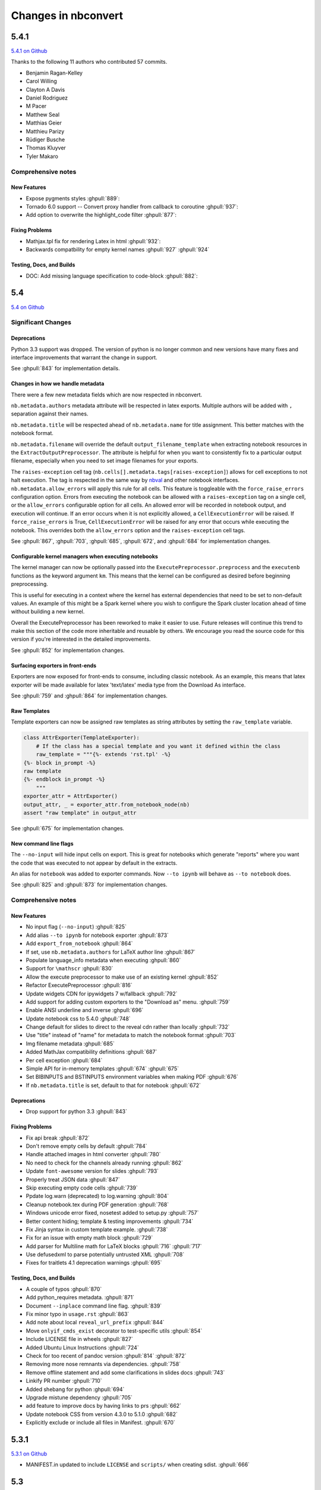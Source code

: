 .. _changelog:

====================
Changes in nbconvert
====================

5.4.1
-----
`5.4.1 on Github <https://github.com/jupyter/nbconvert/milestones/5.4.1>`__

Thanks to the following 11 authors who contributed 57 commits.

* Benjamin Ragan-Kelley
* Carol Willing
* Clayton A Davis
* Daniel Rodriguez
* M Pacer
* Matthew Seal
* Matthias Geier
* Matthieu Parizy
* Rüdiger Busche
* Thomas Kluyver
* Tyler Makaro

Comprehensive notes
~~~~~~~~~~~~~~~~~~~

New Features
++++++++++++
- Expose pygments styles :ghpull:`889`:
- Tornado 6.0 support -- Convert proxy handler from callback to coroutine :ghpull:`937`:
- Add option to overwrite the highlight_code filter :ghpull:`877`:

Fixing Problems
+++++++++++++++
- Mathjax.tpl fix for rendering Latex in html :ghpull:`932`:
- Backwards compatbility for empty kernel names :ghpull:`927` :ghpull:`924`

Testing, Docs, and Builds
+++++++++++++++++++++++++
- DOC: Add missing language specification to code-block :ghpull:`882`:

5.4
---
`5.4 on Github <https://github.com/jupyter/nbconvert/milestones/5.4>`__

Significant Changes
~~~~~~~~~~~~~~~~~~~

Deprecations
++++++++++++

Python 3.3 support was dropped. The version of python is no longer common and new versions have many fixes and interface improvements that warrant the change in support.

See :ghpull:`843` for implementation details.

Changes in how we handle metadata
+++++++++++++++++++++++++++++++++

There were a few new metadata fields which are now respected in nbconvert.

``nb.metadata.authors`` metadata attribute will be respected in latex exports. Multiple authors will be added with ``,`` separation against their names.

``nb.metadata.title`` will be respected ahead of ``nb.metadata.name`` for title assignment. This better matches with the notebook format.

``nb.metadata.filename`` will override the default ``output_filename_template`` when extracting notebook resources in the ``ExtractOutputPreprocessor``. The attribute is helpful for when you want to consistently fix to a particular output filename, especially when you need to set image filenames for your exports.

The ``raises-exception`` cell tag (``nb.cells[].metadata.tags[raises-exception]``) allows for cell exceptions to not halt execution. The tag is respected in the same way by `nbval <https://github.com/computationalmodelling/nbval>`_ and other notebook interfaces. ``nb.metadata.allow_errors`` will apply this rule for all cells. This feature is toggleable with the ``force_raise_errors`` configuration option.
Errors from executing the notebook can be allowed with a ``raises-exception`` tag on a single cell, or the ``allow_errors`` configurable option for all cells. An allowed error will be recorded in notebook output, and execution will continue.
If an error occurs when it is not explicitly allowed, a ``CellExecutionError`` will be raised.
If ``force_raise_errors`` is True, ``CellExecutionError`` will be raised for any error that occurs while executing the notebook. This overrides both the ``allow_errors`` option and the ``raises-exception`` cell tags.

See :ghpull:`867`, :ghpull:`703`, :ghpull:`685`, :ghpull:`672`, and :ghpull:`684` for implementation changes.

Configurable kernel managers when executing notebooks
+++++++++++++++++++++++++++++++++++++++++++++++++++++

The kernel manager can now be optionally passed into the ``ExecutePreprocessor.preprocess`` and the ``executenb`` functions as the keyword argument ``km``. This means that the kernel can be configured as desired before beginning preprocessing.

This is useful for executing in a context where the kernel has external dependencies that need to be set to non-default values. An example of this might be a Spark kernel where you wish to configure the Spark cluster location ahead of time without building a new kernel.

Overall the ExecutePreprocessor has been reworked to make it easier to use. Future releases will continue this trend to make this section of the code more inheritable and reusable by others. We encourage you read the source code for this version if you're interested in the detailed improvements.

See :ghpull:`852` for implementation changes.

Surfacing exporters in front-ends
+++++++++++++++++++++++++++++++++

Exporters are now exposed for front-ends to consume, including classic notebook. As an example, this means that latex exporter will be made available for latex 'text/latex' media type from the Download As interface.

See :ghpull:`759` and :ghpull:`864` for implementation changes.

Raw Templates
+++++++++++++

Template exporters can now be assigned raw templates as string attributes by setting the ``raw_template`` variable.

.. code-block:: python

  class AttrExporter(TemplateExporter):
      # If the class has a special template and you want it defined within the class
      raw_template = """{%- extends 'rst.tpl' -%}
  {%- block in_prompt -%}
  raw template
  {%- endblock in_prompt -%}
      """
  exporter_attr = AttrExporter()
  output_attr, _ = exporter_attr.from_notebook_node(nb)
  assert "raw template" in output_attr

See :ghpull:`675` for implementation changes.

New command line flags
++++++++++++++++++++++

The ``--no-input`` will hide input cells on export. This is great for notebooks which generate "reports" where you want the code that was executed to not appear by default in the extracts.

An alias for ``notebook`` was added to exporter commands. Now ``--to ipynb`` will behave as ``--to notebook`` does.

See :ghpull:`825` and :ghpull:`873` for implementation changes.

Comprehensive notes
~~~~~~~~~~~~~~~~~~~

New Features
++++++++++++
- No input flag (``--no-input``) :ghpull:`825`
- Add alias ``--to ipynb`` for notebook exporter :ghpull:`873`
- Add ``export_from_notebook`` :ghpull:`864`
- If set, use ``nb.metadata.authors`` for LaTeX author line :ghpull:`867`
- Populate language_info metadata when executing :ghpull:`860`
- Support for ``\mathscr`` :ghpull:`830`
- Allow the execute preprocessor to make use of an existing kernel :ghpull:`852`
- Refactor ExecutePreprocessor :ghpull:`816`
- Update widgets CDN for ipywidgets 7 w/fallback :ghpull:`792`
- Add support for adding custom exporters to the "Download as" menu. :ghpull:`759`
- Enable ANSI underline and inverse :ghpull:`696`
- Update notebook css to 5.4.0 :ghpull:`748`
- Change default for slides to direct to the reveal cdn rather than locally :ghpull:`732`
- Use "title" instead of "name" for metadata to match the notebook format :ghpull:`703`
- Img filename metadata :ghpull:`685`
- Added MathJax compatibility definitions :ghpull:`687`
- Per cell exception :ghpull:`684`
- Simple API for in-memory templates :ghpull:`674` :ghpull:`675`
- Set BIBINPUTS and BSTINPUTS environment variables when making PDF :ghpull:`676`
- If ``nb.metadata.title`` is set, default to that for notebook :ghpull:`672`

Deprecations
++++++++++++
- Drop support for python 3.3 :ghpull:`843`

Fixing Problems
+++++++++++++++
- Fix api break :ghpull:`872`
- Don't remove empty cells by default :ghpull:`784`
- Handle attached images in html converter :ghpull:`780`
- No need to check for the channels already running :ghpull:`862`
- Update ``font-awesome`` version for slides :ghpull:`793`
- Properly treat JSON data :ghpull:`847`
- Skip executing empty code cells :ghpull:`739`
- Ppdate log.warn (deprecated) to log.warning :ghpull:`804`
- Cleanup notebook.tex during PDF generation :ghpull:`768`
- Windows unicode error fixed, nosetest added to setup.py :ghpull:`757`
- Better content hiding; template & testing improvements :ghpull:`734`
- Fix Jinja syntax in custom template example. :ghpull:`738`
- Fix for an issue with empty math block :ghpull:`729`
- Add parser for Multiline math for LaTeX blocks :ghpull:`716` :ghpull:`717`
- Use defusedxml to parse potentially untrusted XML :ghpull:`708`
- Fixes for traitlets 4.1 deprecation warnings :ghpull:`695`

Testing, Docs, and Builds
+++++++++++++++++++++++++
- A couple of typos :ghpull:`870`
- Add python_requires metadata. :ghpull:`871`
- Document ``--inplace`` command line flag. :ghpull:`839`
- Fix minor typo in ``usage.rst`` :ghpull:`863`
- Add note about local ``reveal_url_prefix`` :ghpull:`844`
- Move ``onlyif_cmds_exist`` decorator to test-specific utils :ghpull:`854`
- Include LICENSE file in wheels :ghpull:`827`
- Added Ubuntu Linux Instructions :ghpull:`724`
- Check for too recent of pandoc version :ghpull:`814` :ghpull:`872`
- Removing more nose remnants via dependencies. :ghpull:`758`
- Remove offline statement and add some clarifications in slides docs :ghpull:`743`
- Linkify PR number :ghpull:`710`
- Added shebang for python :ghpull:`694`
- Upgrade mistune dependency :ghpull:`705`
- add feature to improve docs by having links to prs :ghpull:`662`
- Update notebook CSS from version 4.3.0 to 5.1.0 :ghpull:`682`
- Explicitly exclude or include all files in Manifest. :ghpull:`670`

5.3.1
-----
`5.3.1 on Github <https://github.com/jupyter/nbconvert/milestones/5.3.1>`__

- MANIFEST.in updated to include ``LICENSE`` and ``scripts/`` when creating sdist. :ghpull:`666`

5.3
---
`5.3 on Github <https://github.com/jupyter/nbconvert/milestones/5.3>`__

Major features
~~~~~~~~~~~~~~

Tag Based Element Filtering
+++++++++++++++++++++++++++

For removing individual elements from notebooks, we need a way to signal to
nbconvert that the elements should be removed. With this release, we introduce
the use of tags for that purpose.

Tags are user-defined strings attached to cells or outputs. They are stored in
cell or output metadata. For more on tags see the `nbformat docs on cell
metadata <http://nbformat.readthedocs.io/en/latest/format_description.html#cell-metadata>`__.

**Usage**:

1. Apply tags to the elements that you want to remove.

For removing an entire cell, the cell input, or all cell outputs apply the tag
to the cell.

For removing individual outputs, put the tag in the output metadata
using a call like ``display(your_output_element, metadata={tags=[<your_tags_here>]})``.

*NB*: Use different tags depending on whether you want to remove the entire cell, the input, all outputs, or individual outputs.

2. Add the tags for removing the different kinds of elements to the following
   traitlets. Which kind of element you want to remove determines which
   traitlet you add the tags to.

The following traitlets remove elements of different kinds:

- ``remove_cell_tags``: removes cells
- ``remove_input_tags``: removes inputs
- ``remove_all_outputs_tag``: removes all outputs
- ``remove_single_output_tag``: removes individual outputs

Comprehensive notes
~~~~~~~~~~~~~~~~~~~

- new: configurable ``browser`` in ServePostProcessor :ghpull:`618`
- new: ``--clear-output`` command line flag to clear output in-place :ghpull:`619`
- new: remove elements based on tags with ``TagRemovePreprocessor``. :ghpull:`640`, :ghpull:`643`
- new: CellExecutionError can now be imported from ``nbconvert.preprocessors`` :ghpull:`656`
- new: slides now can enable scrolling and custom transitions :ghpull:`600`

- docs: Release instructions for nbviewer-deploy
- docs: improved instructions for handling errors using the ``ExecutePreprocessor`` :ghpull:`656`

- tests: better height/width metadata testing for images in rst & html :ghpull:`601` :ghpull:`602`
- tests: normalise base64 output data to avoid false positives :ghpull:`650`
- tests: normalise ipython traceback messages to handle old and new style :ghpull:`631`

- bug: mathjax obeys ``\\(\\)`` & ``\\[\\]`` (both nbconvert & pandoc) :ghpull:`609` :ghpull:`617`
- bug: specify default templates using extensions :ghpull:`639`
- bug: fix pandoc version number :ghpull:`638`
- bug: require recent mistune version :ghpull:`630`
- bug: catch errors from IPython ``execute_reply`` and ``error`` messages :ghpull:`642`

- nose completely removed & dependency dropped :ghpull:`595` :ghpull:`660`
- mathjax processing in mistune now only uses inline grammar :ghpull:`611`
- removeRegex now enabled by default on all TemplateExporters, does not remove cells with outputs :ghpull:`616`
- validate notebook after applying each preprocessor (allowing additional attributes) :ghpull:`645`
- changed COPYING.md to LICENSE for more standard licensing that GitHub knows how to read :ghpull:`654`

5.2.1
-----

`5.2 on GitHub <https://github.com/jupyter/nbconvert/milestones/5.2>`__

Major features
~~~~~~~~~~~~~~

In this release (along with the usual bugfixes and documentation improvements,
which are legion) we have a few new major features that have been requested for
a long time:

Global Content Filtering
++++++++++++++++++++++++

You now have the ability to remove input or output from code cells, markdown
cells and the input and output prompts. The easiest way to access all of these
is by using traitlets like TemplateExporter.exclude_input = True (or, for
example HTMLExporter.exclude_markdown = True if you wanted to make it specific
to HTML output). On the command line if you just want to not have input or
output prompts just use --no-prompt.

Execute notebooks from a function
+++++++++++++++++++++++++++++++++

You can now use the executenb function to execute notebooks as though you ran
the execute preprocessor on the notebooks. It returns the standard notebook and
resources options.

Remove cells based on regex pattern
+++++++++++++++++++++++++++++++++++

This removes cells based on their matching a regex pattern (by default, empty
cells). This is the RegexRemovePreprocessor.

Script exporter entrypoints for nonpython scripts
+++++++++++++++++++++++++++++++++++++++++++++++++

Now there is an entrypoint for having an exporter specific to the type of script
that is being exported. While designed for use with the IRkernel in particular
(with a script exporter focused on exporting R scripts) other non-python kernels
that wish to have a language specific exporter can now surface that directly.

Comprehensive notes
~~~~~~~~~~~~~~~~~~~

- new: configurable ExecutePreprocessor.startup_timeout configurable :ghpull:`583`
- new: RemoveCell preprocessor based on cell content (defaults to empty cell) :ghpull:`575`
- new: function for executing notebooks: `executenb` :ghpull:`573`
- new: global filtering to remove inputs, outputs, markdown cells (&c.), this works on all templates :ghpull:`554`
- new: script exporter entrypoint :ghpull:`531`
- new: configurable anchor link text (previously ¶) `HTMLExporter.anchor_link_text` :ghpull:`522`

- new: configurable values for slides exporter :ghpull:`542` :ghpull:`558`

- improved releases (how-to documentation, version-number generation and checking) :ghpull:`593`
- doc improvements  :ghpull:`593` :ghpull:`580` :ghpull:`565` :ghpull:`554`
- language information from cell magics (for highlighting) is now included in more formats :ghpull:`586`
- mathjax upgrades and cdn fixes :ghpull:`584` :ghpull:`567`
- better CI :ghpull:`571` :ghpull:`540`
- better traceback behaviour when execution errs :ghpull:`521`
- deprecated nose test features removed :ghpull:`519`

- bug fixed: we now respect width and height metadata on jpeg and png mimetype outputs :ghpull:`588`
- bug fixed: now we respect the `resolve_references` filter in `report.tplx` :ghpull:`577`
- bug fixed: output metadata now is removed by ClearOutputPreprocessor :ghpull:`569`
- bug fixed: display id respected in execute preproessor :ghpull:`563`
- bug fixed: dynamic defaults for optional jupyter_client import :ghpull:`559`
- bug fixed: don't self-close non-void HTML tags :ghpull:`548`
- buf fixed: upgrade jupyter_client dependency to 4.2 :ghpull:`539`
- bug fixed: LaTeX output through md→LaTeX conversion shouldn't be touched :ghpull:`535`
- bug fixed: now we escape `<` inside math formulas when converting to html :ghpull:`514`

Credits
~~~~~~~

This release has been larger than previous releases. In it 33 authors
contributed a total of 546 commits.

Many thanks to the following individuals who contributed to this release (in
alphabetical order):

- Adam Chainz
- Andreas Mueller
- Bartosz T
- Benjamin Ragan-Kelley
- Carol Willing
- Damián Avila
- Elliot Marsden
- Gao, Xiang
- Jaeho Shin
- Jan Schulz
- Jeremy Kun
- Jessica B. Hamrick
- John B Nelson
- juhasch
- Livia Barazzetti
- M Pacer
- Matej Urbas
- Matthias Bussonnier
- Matthias Geier
- Maximilian Albert
- Michael Scott Cuthbert
- Nicholas Bollweg
- Paul Gowder
- Paulo Villegas
- Peter Parente
- Philipp A
- Scott Sanderson
- Srinivas Reddy Thatiparthy
- Sylvain Corlay
- Thomas Kluyver
- Till Hoffmann
- Xiang Gao
- YuviPanda


5.1.1
-----

`5.1.1 on GitHub <https://github.com/jupyter/nbconvert/milestones/5.1.1>`__

- fix version numbering because of incomplete previous version number

5.1
---

`5.1 on GitHub <https://github.com/jupyter/nbconvert/milestones/5.1>`__

- improved CSS (specifically tables, in line with notebook) :ghpull:`498`
- improve in-memory templates handling :ghpull:`491`
- test improvements :ghpull:`516` :ghpull:`509` :ghpull:`505`
- new configuration option: IOPub timeout :ghpull:`513`
- doc improvements :ghpull:`489` :ghpull:`500` :ghpull:`493` :ghpull:`506`
- newly customizable: output prompt :ghpull:`500`
- more python2/3 compatibile unicode handling :ghpull:`502`

5.0
---

`5.0 on GitHub <https://github.com/jupyter/nbconvert/milestones/5.0>`__

- Use :command:`xelatex` by default for latex export, improving unicode and font support.
- Use entrypoints internally to access Exporters, allowing for packages to declare custom exporters more easily.
- New ASCIIDoc Exporter.
- New preprocessor for sanitised html output.
- New general ``convert_pandoc`` filter to reduce the need to hard-code lists of filters in templates.
- Use pytest, nose dependency to be removed.
- Refactored Exporter code to avoid ambiguity and cyclic dependencies.
- Update to traitlets 4.2 API.
- Fixes for Unicode errors when showing execution errors on Python 2.
- Default math font matches default Palatino body text font.
- General documentation improvements. For example, testing, installation, custom exporters.
- Improved link handling for LaTeX output
- Refactored the automatic id generation.
- New kernel_manager_class configuration option for allowing systems to be set up to resolve kernels in different ways.
- Kernel errors now will be logged for debugging purposes when executing notebooks.

4.3
---

`4.3 on GitHub <https://github.com/jupyter/nbconvert/milestones/4.3>`_

- added live widget rendering for html output, nbviewer by extension

4.2
---

`4.2 on GitHub <https://github.com/jupyter/nbconvert/milestones/4.2>`_

- :ref:`Custom Exporters <external_exporters>` can be provided by external packages,
  and registered with nbconvert via setuptools entrypoints.
- allow nbconvert reading from stdin with ``--stdin`` option (write into
  ``notebook`` basename)
- Various ANSI-escape fixes and improvements
- Various LaTeX/PDF export fixes
- Various fixes and improvements for executing notebooks with ``--execute``.

4.1
---

`4.1 on GitHub <https://github.com/jupyter/nbconvert/milestones/4.1>`_

- setuptools fixes for entrypoints on Windows
- various fixes for exporters, including slides, latex, and PDF
- fixes for exceptions met during execution
- include markdown outputs in markdown/html exports

4.0
---

`4.0 on GitHub <https://github.com/jupyter/nbconvert/milestones/4.0>`_
